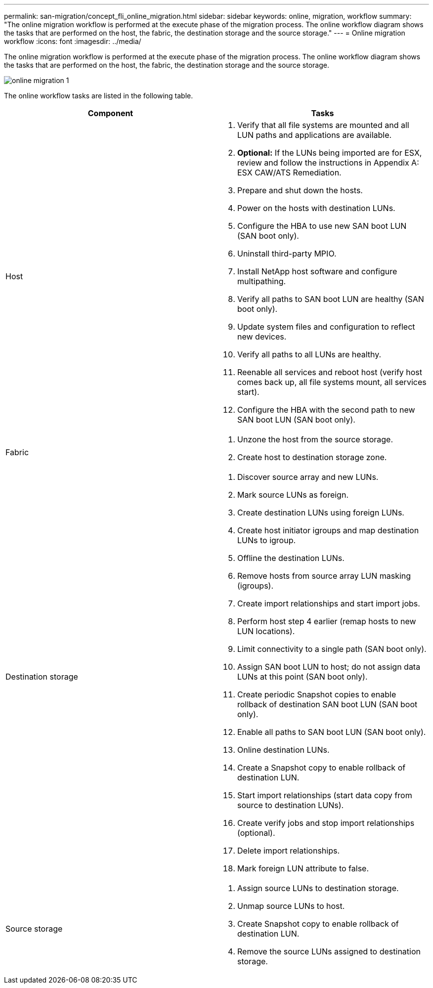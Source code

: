 ---
permalink: san-migration/concept_fli_online_migration.html
sidebar: sidebar
keywords: online, migration, workflow
summary: "The online migration workflow is performed at the execute phase of the migration process. The online workflow diagram shows the tasks that are performed on the host, the fabric, the destination storage and the source storage."
---
= Online migration workflow
:icons: font
:imagesdir: ../media/

[.lead]
The online migration workflow is performed at the execute phase of the migration process. The online workflow diagram shows the tasks that are performed on the host, the fabric, the destination storage and the source storage.

image::../media/online_migration_1.png[]

The online workflow tasks are listed in the following table.
[cols="2*",options="header"]
|===
| Component| Tasks
a|
Host
a|

. Verify that all file systems are mounted and all LUN paths and applications are available.
. *Optional:* If the LUNs being imported are for ESX, review and follow the instructions in Appendix A: ESX CAW/ATS Remediation.
. Prepare and shut down the hosts.
. Power on the hosts with destination LUNs.
. Configure the HBA to use new SAN boot LUN (SAN boot only).
. Uninstall third-party MPIO.
. Install NetApp host software and configure multipathing.
. Verify all paths to SAN boot LUN are healthy (SAN boot only).
. Update system files and configuration to reflect new devices.
. Verify all paths to all LUNs are healthy.
. Reenable all services and reboot host (verify host comes back up, all file systems mount, all services start).
. Configure the HBA with the second path to new SAN boot LUN (SAN boot only).

a|
Fabric
a|

. Unzone the host from the source storage.
. Create host to destination storage zone.

a|
Destination storage
a|

. Discover source array and new LUNs.
. Mark source LUNs as foreign.
. Create destination LUNs using foreign LUNs.
. Create host initiator igroups and map destination LUNs to igroup.
. Offline the destination LUNs.
. Remove hosts from source array LUN masking (igroups).
. Create import relationships and start import jobs.
. Perform host step 4 earlier (remap hosts to new LUN locations).
. Limit connectivity to a single path (SAN boot only).
. Assign SAN boot LUN to host; do not assign data LUNs at this point (SAN boot only).
. Create periodic Snapshot copies to enable rollback of destination SAN boot LUN (SAN boot only).
. Enable all paths to SAN boot LUN (SAN boot only).
. Online destination LUNs.
. Create a Snapshot copy to enable rollback of destination LUN.
. Start import relationships (start data copy from source to destination LUNs).
. Create verify jobs and stop import relationships (optional).
. Delete import relationships.
. Mark foreign LUN attribute to false.

a|
Source storage
a|

. Assign source LUNs to destination storage.
. Unmap source LUNs to host.
. Create Snapshot copy to enable rollback of destination LUN.
. Remove the source LUNs assigned to destination storage.

|===
